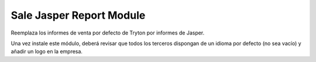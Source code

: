 =========================
Sale Jasper Report Module
=========================

Reemplaza los informes de venta por defecto de Tryton por informes de Jasper.

Una vez instale este módulo, deberá revisar que todos los terceros dispongan de
un idioma por defecto (no sea vacío) y añadir un logo en la empresa.
